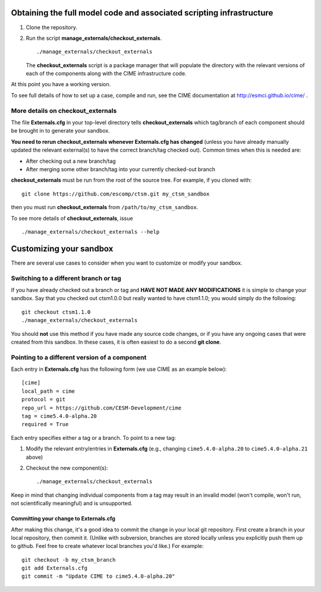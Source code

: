 Obtaining the full model code and associated scripting infrastructure
=====================================================================

#. Clone the repository. ::


#. Run the script **manage_externals/checkout_externals**. ::

      ./manage_externals/checkout_externals

   The **checkout_externals** script is a package manager that will
   populate the directory with the relevant versions of each of the
   components along with the CIME infrastructure code.

At this point you have a working version.

To see full details of how to set up a case, compile and run, see the CIME documentation at http://esmci.github.io/cime/ .

More details on checkout_externals
----------------------------------

The file **Externals.cfg** in your top-level directory tells
**checkout_externals** which tag/branch of each component should be
brought in to generate your sandbox.

**You need to rerun checkout_externals whenever Externals.cfg has
changed** (unless you have already manually updated the relevant
external(s) to have the correct branch/tag checked out). Common times
when this is needed are:

* After checking out a new branch/tag

* After merging some other branch/tag into your currently
  checked-out branch

**checkout_externals** must be run from the root of the source
tree. For example, if you cloned with::

  git clone https://github.com/escomp/ctsm.git my_ctsm_sandbox

then you must run **checkout_externals** from
``/path/to/my_ctsm_sandbox``.

To see more details of **checkout_externals**, issue ::

  ./manage_externals/checkout_externals --help

Customizing your sandbox
=============================

There are several use cases to consider when you want to customize or modify your sandbox.

Switching to a different branch or tag
-------------------------------------------

If you have already checked out a branch or tag and **HAVE NOT MADE ANY
MODIFICATIONS** it is simple to change your sandbox. Say that you
checked out ctsm1.0.0 but really wanted to have ctsm1.1.0;
you would simply do the following::

  git checkout ctsm1.1.0
  ./manage_externals/checkout_externals

You should **not** use this method if you have made any source code
changes, or if you have any ongoing cases that were created from
this sandbox. In these cases, it is often easiest to do a second **git
clone**.

Pointing to a different version of a component
----------------------------------------------

Each entry in **Externals.cfg** has the following form (we use CIME as an
example below)::

  [cime]
  local_path = cime
  protocol = git
  repo_url = https://github.com/CESM-Development/cime
  tag = cime5.4.0-alpha.20
  required = True

Each entry specifies either a tag or a branch. To point to a new tag:

#. Modify the relevant entry/entries in **Externals.cfg** (e.g., changing
   ``cime5.4.0-alpha.20`` to ``cime5.4.0-alpha.21`` above)

#. Checkout the new component(s)::

     ./manage_externals/checkout_externals

Keep in mind that changing individual components from a tag may result
in an invalid model (won't compile, won't run, not scientifically
meaningful) and is unsupported.

Committing your change to Externals.cfg
~~~~~~~~~~~~~~~~~~~~~~~~~~~~~~~~~~~~~~~

After making this change, it's a good idea to commit the change in your
local git repository. First create a branch in your local
repository, then commit it. (Unlike with subversion, branches are stored
locally unless you explicitly push them up to github. Feel free to
create whatever local branches you'd like.) For example::

  git checkout -b my_ctsm_branch
  git add Externals.cfg
  git commit -m "Update CIME to cime5.4.0-alpha.20"

